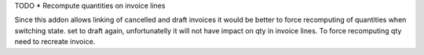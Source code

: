 TODO
* Recompute quantities on invoice lines

Since this addon allows linking of cancelled and draft invoices
it would be better to force recomputing of quantities when switching state.
set to draft again, unfortunatelly it will not have impact on qty in invoice lines.
To force recomputing qty need to recreate invoice.
